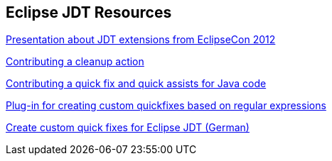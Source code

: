 [resources_jdtquickfixes]
== Eclipse JDT Resources

http://www.eclipsecon.org/2012/sites/eclipsecon.org.2012/files/How%20To%20Train%20the%20JDT%20Dragon%20combined.pdf[Presentation about JDT extensions from EclipseCon 2012]

http://help.eclipse.org/luna/index.jsp?topic=%2Forg.eclipse.jdt.doc.isv%2Fguide%2Fjdt_api_contributing_a_cleanup.htm[Contributing a cleanup action]

http://help.eclipse.org/luna/index.jsp?topic=%2Forg.eclipse.jdt.doc.isv%2Fguide%2Fjdt_api_contributing_a_cleanup.htm[Contributing a quick fix and quick assists for Java code]

http://www.jave.de/eclipse/poormansquickfix/[Plug-in for creating custom quickfixes based on regular expressions]

link:++https://jaxenter.de/eclipse-jdt-um-eigene-quickfixes-erweitern-9425++[Create custom quick fixes for Eclipse JDT (German)]

